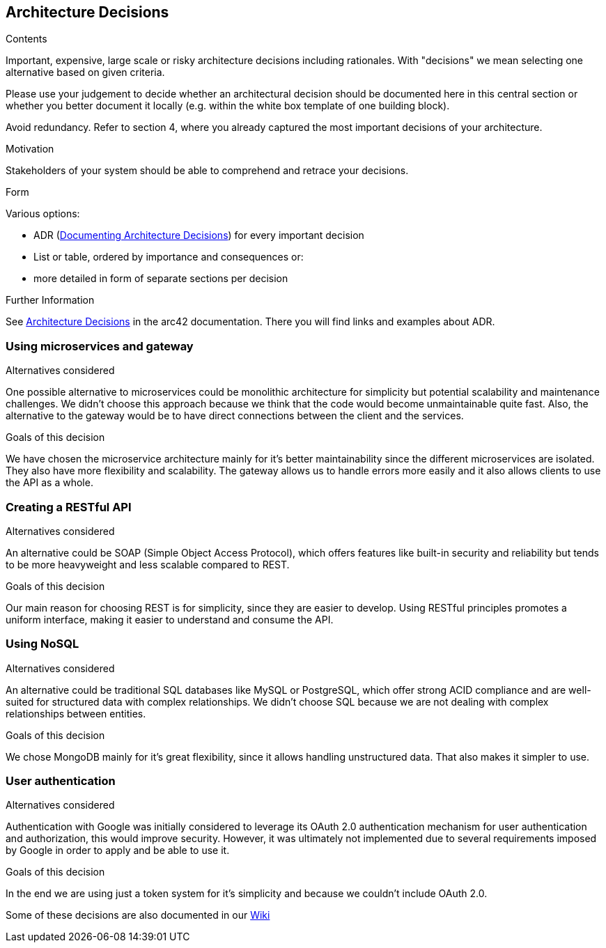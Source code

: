 ifndef::imagesdir[:imagesdir: ../images]

[[section-design-decisions]]
== Architecture Decisions


[role="arc42help"]
****
.Contents
Important, expensive, large scale or risky architecture decisions including rationales.
With "decisions" we mean selecting one alternative based on given criteria.

Please use your judgement to decide whether an architectural decision should be documented
here in this central section or whether you better document it locally
(e.g. within the white box template of one building block).

Avoid redundancy. 
Refer to section 4, where you already captured the most important decisions of your architecture.

.Motivation
Stakeholders of your system should be able to comprehend and retrace your decisions.

.Form
Various options:

* ADR (https://cognitect.com/blog/2011/11/15/documenting-architecture-decisions[Documenting Architecture Decisions]) for every important decision
* List or table, ordered by importance and consequences or:
* more detailed in form of separate sections per decision

.Further Information

See https://docs.arc42.org/section-9/[Architecture Decisions] in the arc42 documentation.
There you will find links and examples about ADR.

****

=== Using microservices and gateway
.Alternatives considered
One possible alternative to microservices could be monolithic architecture for simplicity but potential scalability
and maintenance challenges. We didn't choose this approach because we think that the code would become unmaintainable
quite fast. Also, the alternative to the gateway would be to have direct connections between the client and the services.

.Goals of this decision
We have chosen the microservice architecture mainly for it's better maintainability since the different microservices
are isolated. They also have more flexibility and scalability. The gateway allows us to handle errors more easily and
it also allows clients to use the API as a whole.

=== Creating a RESTful API
.Alternatives considered
An alternative could be SOAP (Simple Object Access Protocol), which offers features like built-in security and reliability
but tends to be more heavyweight and less scalable compared to REST.

.Goals of this decision
Our main reason for choosing REST is for simplicity, since they are easier to develop.
Using RESTful principles promotes a uniform interface, making it easier to understand and consume the API.

=== Using NoSQL
.Alternatives considered
An alternative could be traditional SQL databases like MySQL or PostgreSQL, which offer strong ACID compliance and are
well-suited for structured data with complex relationships. We didn't choose SQL because we are not dealing with complex
relationships between entities.

.Goals of this decision
We chose MongoDB mainly for it's great flexibility, since it allows handling unstructured data. That also makes it simpler
to use.

=== User authentication
.Alternatives considered
Authentication with Google was initially considered to leverage its OAuth 2.0 authentication mechanism for user
authentication and authorization, this would improve security. However, it was ultimately not implemented due to several
requirements imposed by Google in order to apply and be able to use it.

.Goals of this decision
In the end we are using just a token system for it's simplicity and because we couldn't include OAuth 2.0.

Some of these decisions are also documented in our https://github.com/Arquisoft/wiq_en3b/wiki[Wiki]